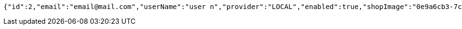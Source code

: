 [source,options="nowrap"]
----
{"id":2,"email":"email@mail.com","userName":"user n","provider":"LOCAL","enabled":true,"shopImage":"0e9a6cb3-7c85-494f-8406-0e73e312caaf.jpeg","profileImage":"8958123d-1dee-41c6-b136-5c5e2a847847.jpeg","roles":["USER"],"createdAt":"2022-01-10T01:09:14.159021","updatedAt":"2022-01-10T01:09:14.159036","shopName":null,"address":"address","description":"desc","debtOrDemand":[],"cheques":[],"categories":[],"name":"user n","username":"email@mail.com","accountNonExpired":true,"accountNonLocked":true,"credentialsNonExpired":true}
----